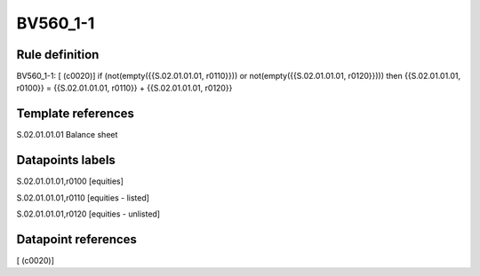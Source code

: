 =========
BV560_1-1
=========

Rule definition
---------------

BV560_1-1: [ (c0020)] if (not(empty({{S.02.01.01.01, r0110}})) or not(empty({{S.02.01.01.01, r0120}}))) then {{S.02.01.01.01, r0100}} = {{S.02.01.01.01, r0110}} + {{S.02.01.01.01, r0120}}


Template references
-------------------

S.02.01.01.01 Balance sheet


Datapoints labels
-----------------

S.02.01.01.01,r0100 [equities]

S.02.01.01.01,r0110 [equities - listed]

S.02.01.01.01,r0120 [equities - unlisted]



Datapoint references
--------------------

[ (c0020)]